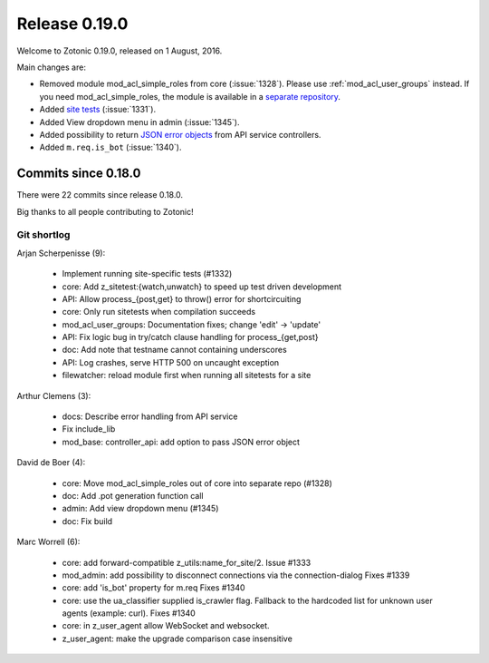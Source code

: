 .. _rel-0.19.0:

Release 0.19.0
==============

Welcome to Zotonic 0.19.0, released on 1 August, 2016.

Main changes are:

* Removed module mod_acl_simple_roles from core (:issue:`1328`). Please use
  :ref:`mod_acl_user_groups` instead. If you need mod_acl_simple_roles, the module
  is available in a `separate repository <https://github.com/zotonic/mod_acl_simple_roles>`_.
* Added `site tests <http://zotonic.com/docs/latest/developer-guide/testing.html>`_
  (:issue:`1331`).
* Added View dropdown menu in admin (:issue:`1345`).
* Added possibility to return `JSON error objects <http://zotonic.com/docs/latest/developer-guide/services.html#working-with-error-objects>`_
  from API service controllers.
* Added ``m.req.is_bot`` (:issue:`1340`).

Commits since 0.18.0
--------------------

There were 22 commits since release 0.18.0.

Big thanks to all people contributing to Zotonic!

Git shortlog
............

Arjan Scherpenisse (9):

   * Implement running site-specific tests (#1332)
   * core: Add z_sitetest:{watch,unwatch} to speed up test driven development
   * API: Allow process_{post,get} to throw() error for shortcircuiting
   * core: Only run sitetests when compilation succeeds
   * mod_acl_user_groups: Documentation fixes; change 'edit' -> 'update'
   * API: Fix logic bug in try/catch clause handling for process_{get,post}
   * doc: Add note that testname cannot containing underscores
   * API: Log crashes, serve HTTP 500 on uncaught exception
   * filewatcher: reload module first when running all sitetests for a site

Arthur Clemens (3):

   * docs: Describe error handling from API service
   * Fix include_lib
   * mod_base: controller_api: add option to pass JSON error object

David de Boer (4):

   * core: Move mod_acl_simple_roles out of core into separate repo (#1328)
   * doc: Add .pot generation function call
   * admin: Add view dropdown menu (#1345)
   * doc: Fix build

Marc Worrell (6):

   * core: add forward-compatible z_utils:name_for_site/2. Issue #1333
   * mod_admin: add possibility to disconnect connections via the connection-dialog Fixes #1339
   * core: add 'is_bot' property for m.req Fixes #1340
   * core: use the ua_classifier supplied is_crawler flag. Fallback to the hardcoded list for unknown user agents (example: curl). Fixes #1340
   * core: in z_user_agent allow WebSocket and websocket.
   * z_user_agent: make the upgrade comparison case insensitive
